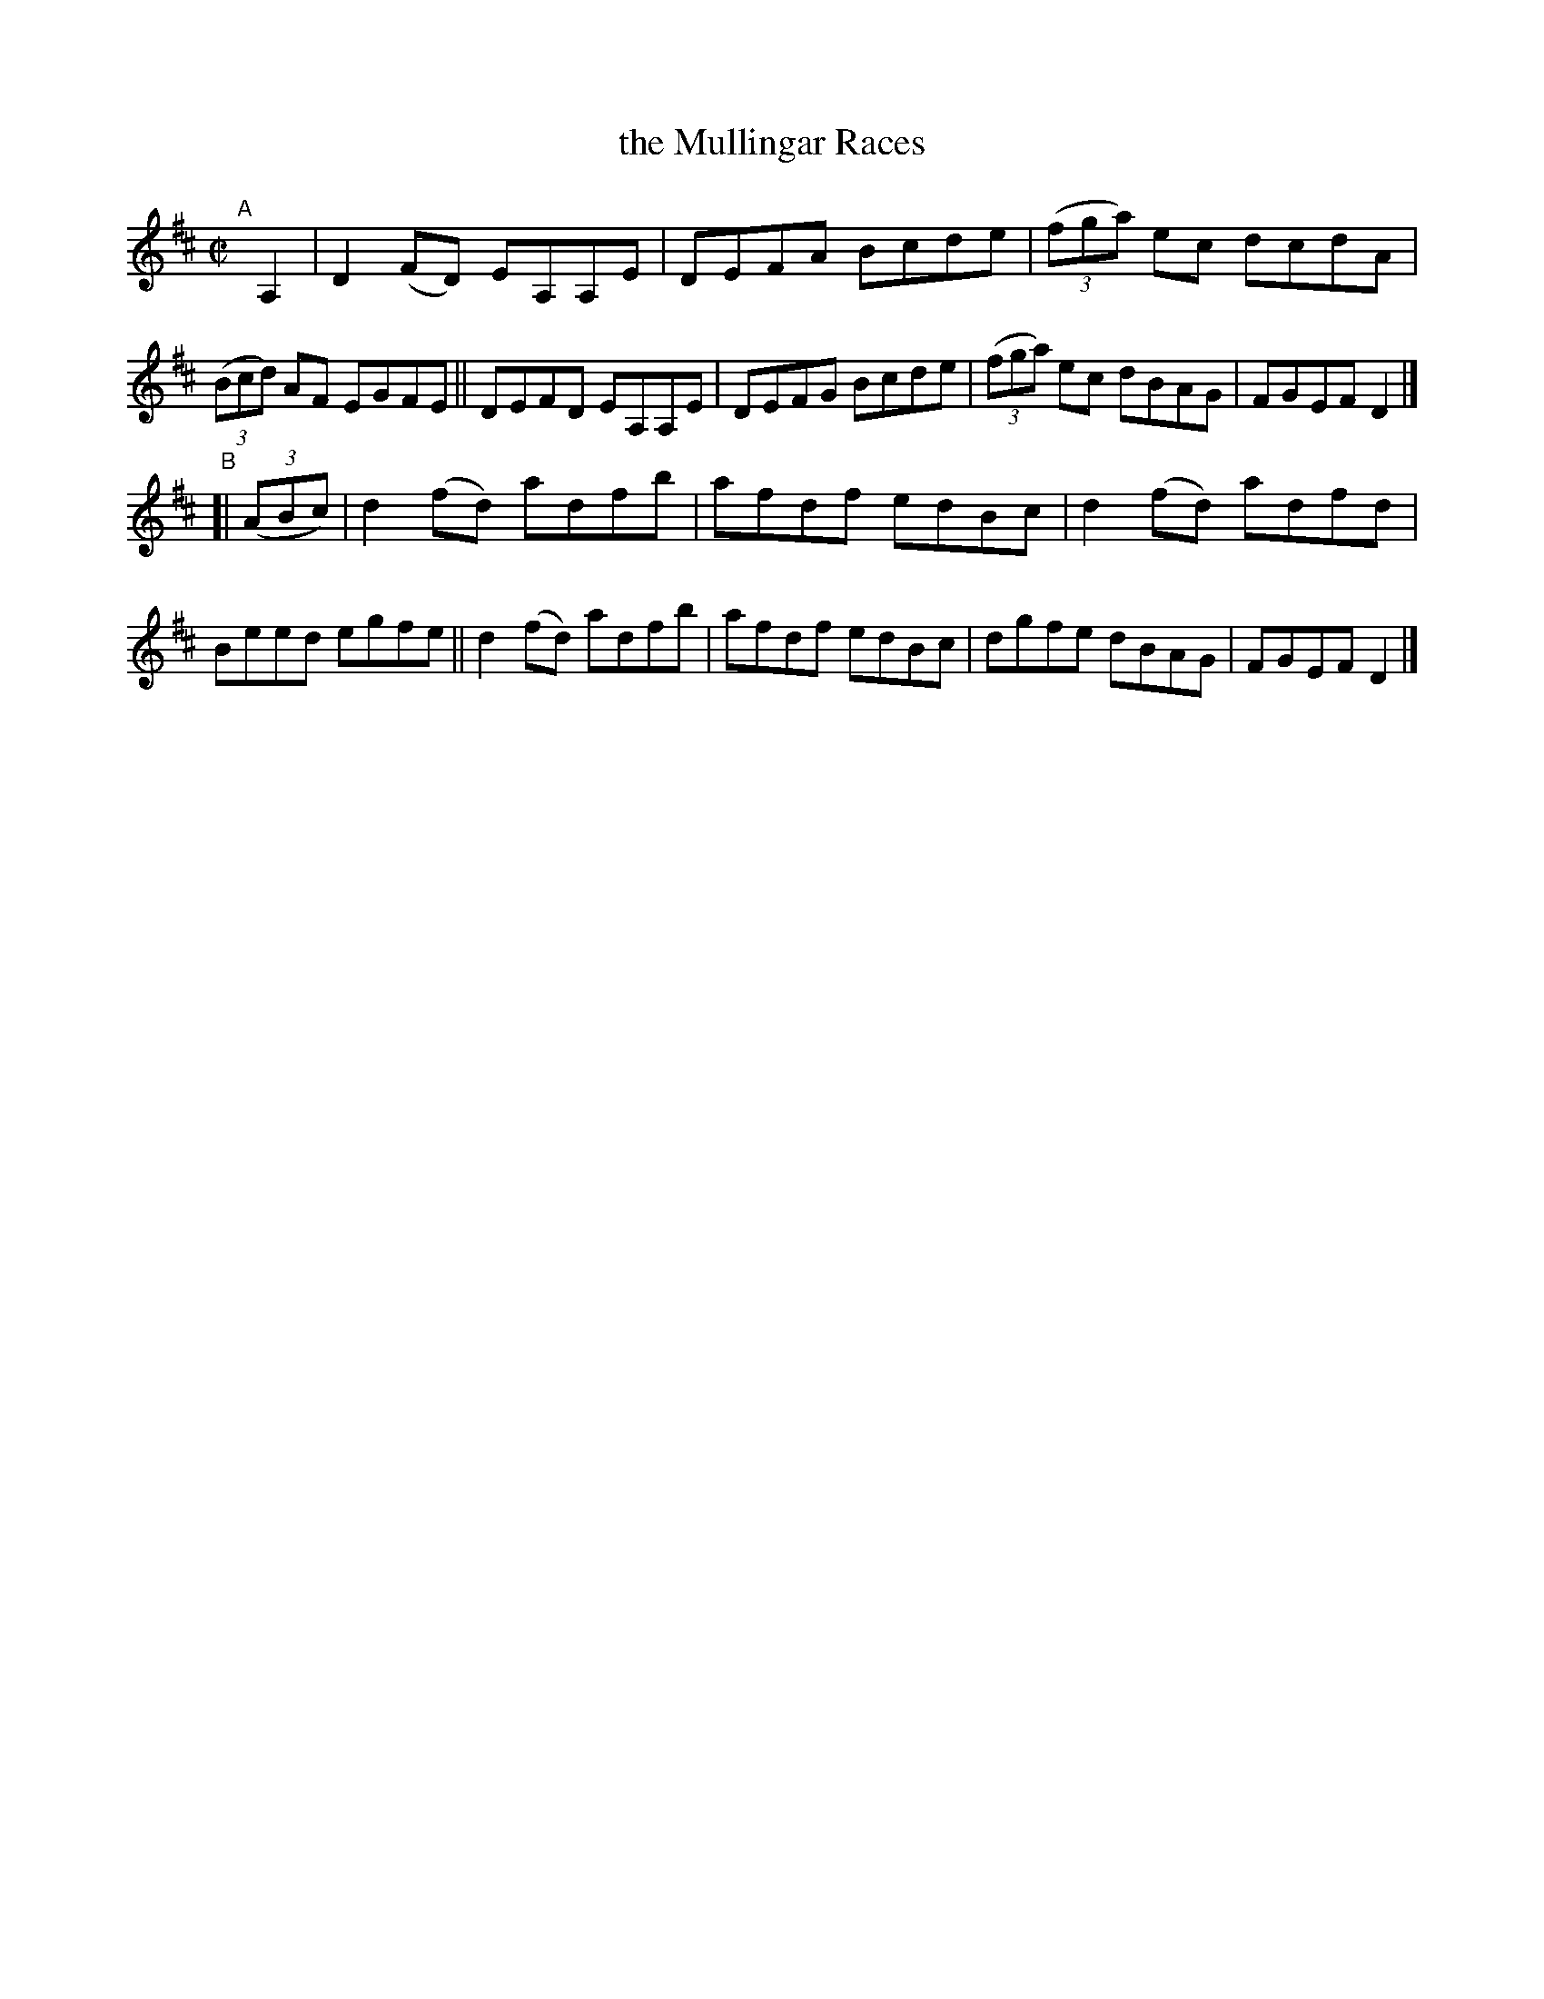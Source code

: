 X: 750
T: the Mullingar Races
R: reel
%S: s:2 b:16(8+8)
B: Francis O'Neill: "The Dance Music of Ireland" (1907) #750
Z: Frank Nordberg - http://www.musicaviva.com
F: http://www.musicaviva.com/abc/tunes/ireland/oneill-1001/0750/oneill-1001-0750-1.abc
M: C|
L: 1/8
K: D
"^A"[|] A,2 |\
D2(FD) EA,A,E | DEFA Bcde | (3(fga) ec dcdA | (3(Bcd) AF EGFE ||\
DEFD EA,A,E | DEFG Bcde | (3(fga) ec dBAG | FGEF D2 |]
"^B"[| (3(ABc) |\
d2(fd) adfb | afdf edBc | d2(fd) adfd | Beed egfe ||\
d2(fd) adfb | afdf edBc | dgfe dBAG | FGEF D2 |]
